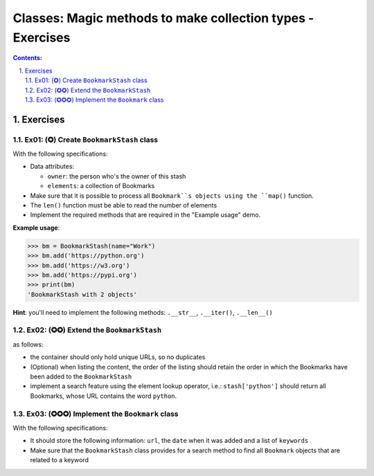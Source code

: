 ================================================================================
Classes: Magic methods to make collection types - Exercises
================================================================================

.. sectnum::
   :start: 1
   :suffix: .
   :depth: 2

.. contents:: Contents:
   :depth: 2
   :backlinks: entry
   :local:


Exercises
================================================================================

Ex01: (✪) Create ``BookmarkStash`` class
-------------------------------------

With the following specifications:

- Data attributes:

  - ``owner``: the person who's the owner of this stash
  - ``elements``: a collection of Bookmarks

- Make sure that it is possible to process all ``Bookmark``s objects using the
  ``map()`` function.
- The ``len()`` function must be able to read the number of elements
- Implement the required methods that are required in the "Example usage"
  demo.


**Example usage**:

.. code:: python
   :class: pycon

   >>> bm = BookmarkStash(name="Work")
   >>> bm.add('https://python.org')
   >>> bm.add('https://w3.org')
   >>> bm.add('https://pypi.org')
   >>> print(bm)
   'BookmarkStash with 2 objects'


**Hint**: you'll need to implement the following methods: ``.__str__``,
``.__iter()``, ``.__len__()``


Ex02: (✪✪) Extend the ``BookmarkStash``
---------------------------------------

as follows:

- the container should only hold unique URLs, so no duplicates
- (Optional) when listing the content, the order of the listing should retain the order
  in which the Bookmarks have been added to the ``BookmarkStash``
- implement a search feature using the element lookup operator, i.e.:
  ``stash['python']`` should return all Bookmarks, whose URL contains the
  word ``python``.


Ex03: (✪✪✪) Implement the ``Bookmark`` class
-------------------------------------------

With the following specifications:

- It should store the following information: ``url``, the ``date`` when it was
  added and a list of ``keywords``
- Make sure that the ``BookmarkStash`` class provides for a search method to
  find all ``Bookmark`` objects that are related to a keyword




.. vim: filetype=rst textwidth=78 foldmethod=syntax foldcolumn=3 wrap
.. vim: linebreak ruler spell spelllang=en showbreak=… shiftwidth=3 tabstop=3
